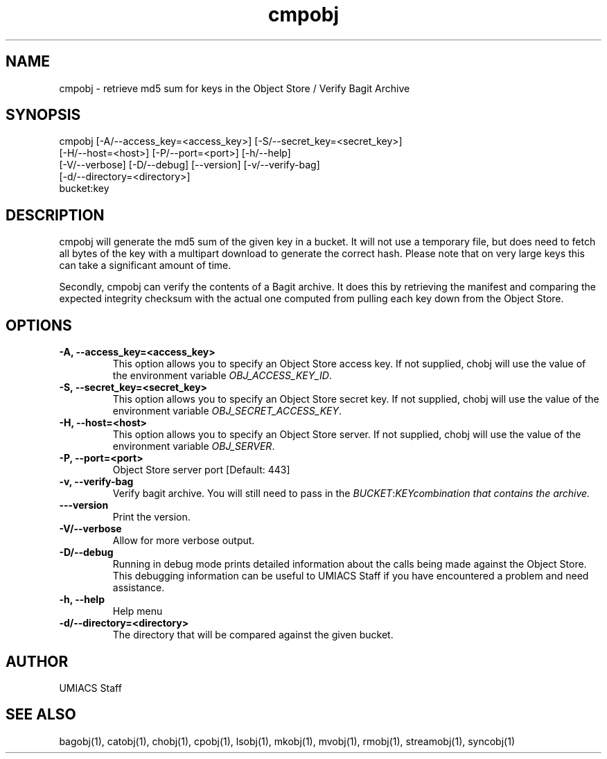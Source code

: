 ./" See http://www.fnal.gov/docs/products/ups/ReferenceManual/html/manpages.html for a good reference on manpages
.TH cmpobj 1 8/13/2015 UMobj "cmpobj Utility"

.SH NAME
cmpobj - retrieve md5 sum for keys in the Object Store / Verify Bagit Archive

.SH SYNOPSIS
cmpobj [-A/--access_key=<access_key>] [-S/--secret_key=<secret_key>]
       [-H/--host=<host>] [-P/--port=<port>] [-h/--help]
       [-V/--verbose] [-D/--debug] [--version] [-v/--verify-bag] 
       [-d/--directory=<directory>]
       bucket:key

.SH DESCRIPTION
cmpobj will generate the md5 sum of the given key in a bucket.  It will not use a temporary file, but does need to fetch all bytes of the key with a multipart download to generate the correct hash.  Please note that on very large keys this can take a significant amount of time.

Secondly, cmpobj can verify the contents of a Bagit archive.  It does this by retrieving the manifest and comparing the expected integrity checksum with the actual one computed from pulling each key down from the Object Store.

.SH OPTIONS

.TP
\fB-A, --access_key=<access_key>\fR
This option allows you to specify an Object Store access key.  If not supplied, chobj will use the value of the environment variable \fIOBJ_ACCESS_KEY_ID\fR.

.TP 
\fB-S, --secret_key=<secret_key>\fR
This option allows you to specify an Object Store secret key.  If not supplied, chobj will use the value of the environment variable \fIOBJ_SECRET_ACCESS_KEY\fR.

.TP
\fB-H, --host=<host>\fR
This option allows you to specify an Object Store server.  If not supplied, chobj will use the value of the environment variable \fIOBJ_SERVER\fR.

.TP
\fB-P, --port=<port>\fR
Object Store server port [Default: 443]

.TP
\fB-v, --verify-bag\fR
Verify bagit archive.  You will still need to pass in the \fIBUCKET\fR:\fIKEY\R combination that contains the archive.

.TP
\fB---version\fR
Print the version.

.TP
\fB-V/--verbose\fR
Allow for more verbose output.

.TP
\fB-D/--debug\fR
Running in debug mode prints detailed information about the calls being made against the Object Store.  This debugging information can be useful to UMIACS Staff if you have encountered a problem and need assistance.

.TP
\fB-h, --help\fR
Help menu

.TP
\fB-d/--directory=<directory>\fR
The directory that will be compared against the given bucket.

.SH AUTHOR
UMIACS Staff

.SH SEE ALSO
bagobj(1), catobj(1), chobj(1), cpobj(1), lsobj(1), mkobj(1), mvobj(1),
rmobj(1), streamobj(1), syncobj(1)
